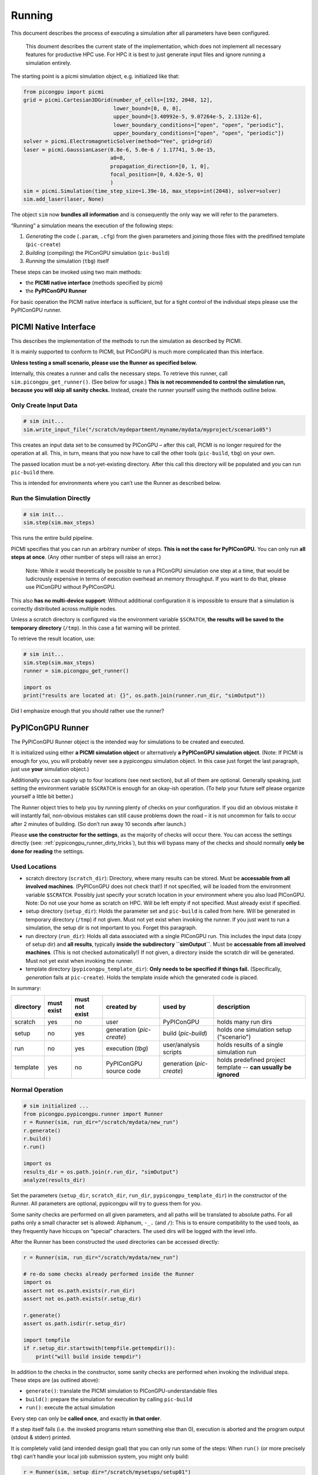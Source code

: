 Running
=======

This document describes the process of executing a simulation after all
parameters have been configured.

   This doument describes the current state of the implementation,
   which does not implement all necessary features for productive HPC use.
   For HPC it is best to just generate input files and ignore running a simulation entirely.

The starting point is a picmi simulation object, e.g. initialized like
that:

.. code:: python

   from picongpu import picmi
   grid = picmi.Cartesian3DGrid(number_of_cells=[192, 2048, 12],
                                lower_bound=[0, 0, 0],
                                upper_bound=[3.40992e-5, 9.07264e-5, 2.1312e-6],
                                lower_boundary_conditions=["open", "open", "periodic"],
                                upper_boundary_conditions=["open", "open", "periodic"])
   solver = picmi.ElectromagneticSolver(method="Yee", grid=grid)
   laser = picmi.GaussianLaser(0.8e-6, 5.0e-6 / 1.17741, 5.0e-15,
                               a0=8,
                               propagation_direction=[0, 1, 0],
                               focal_position=[0, 4.62e-5, 0]
                               )
   sim = picmi.Simulation(time_step_size=1.39e-16, max_steps=int(2048), solver=solver)
   sim.add_laser(laser, None)

The object ``sim`` now **bundles all information** and is consequently
the only way we will refer to the parameters.

“Running” a simulation means the execution of the following steps:

1. *Generating* the code (``.param``, ``.cfg``) from the given
   parameters and joining those files with the predifined template
   (``pic-create``)
2. *Building* (compiling) the PIConGPU simulation (``pic-build``)
3. *Running* the simulation (``tbg``) itself

These steps can be invoked using two main methods:

-  the **PICMI native interface** (methods specified by picmi)
-  the **PyPIConGPU Runner**

For basic operation the PICMI native interface is sufficient, but for a
tight control of the individual steps please use the PyPIConGPU runner.

PICMI Native Interface
----------------------

This describes the implementation of the methods to run the simulation
as described by PICMI.

It is mainly supported to conform to PICMI, but PIConGPU is much more
complicated than this interface.

**Unless testing a small scenario, please use the Runner as specified
below.**

Internally, this creates a runner and calls the necessary steps. To
retrieve this runner, call ``sim.picongpu_get_runner()``. (See below for
usage.) **This is not recommended to control the simulation run, because
you will skip all sanity checks.** Instead, create the runner yourself
using the methods outline below.

Only Create Input Data
~~~~~~~~~~~~~~~~~~~~~~

.. code:: python

   # sim init...
   sim.write_input_file("/scratch/mydepartment/myname/mydata/myproject/scenario05")

This creates an input data set to be consumed by PIConGPU – after this
call, PICMI is no longer required for the operation at all. This, in
turn, means that you now have to call the other tools (``pic-build``,
``tbg``) on your own.

The passed location must be a not-yet-existing directory. After this
call this directory will be populated and you can run ``pic-build``
there.

This is intended for environments where you can’t use the Runner as
described below.

Run the Simulation Directly
~~~~~~~~~~~~~~~~~~~~~~~~~~~

.. code:: python

   # sim init...
   sim.step(sim.max_steps)

This runs the entire build pipeline.

PICMI specifies that you can run an arbitrary number of steps. **This is
not the case for PyPIConGPU.** You can only run **all steps at once**.
(Any other number of steps will raise an error.)

   Note: While it would theoretically be possible to run a PIConGPU
   simulation one step at a time, that would be ludicrously expensive in
   terms of execution overhead an memory throughput. If you want to do
   that, please use PIConGPU without PyPIConGPU.

This also **has no multi-device support**:
Without additional configuration it is impossible to ensure that a
simulation is correctly distributed across multiple nodes.

Unless a scratch directory is configured via the environment variable
``$SCRATCH``, **the results will be saved to the temporary directory**
(``/tmp``). In this case a fat warning will be printed.

To retrieve the result location, use:

.. code:: python

   # sim init...
   sim.step(sim.max_steps)
   runner = sim.picongpu_get_runner()

   import os
   print("results are located at: {}", os.path.join(runner.run_dir, "simOutput"))

Did I emphasize enough that you should rather use the runner?

PyPIConGPU Runner
-----------------

The PyPIConGPU Runner object is the intended way for simulations to be
created and executed.

It is initialized using either **a PICMI simulation object** or
alternatively **a PyPIConGPU simulation object**. (Note: If PICMI is
enough for you, you will probably never see a pypicongpu simulation
object. In this case just forget the last paragraph, just use **your**
simulation object.)

Additionally you can supply up to four locations (see next section), but
all of them are optional. Generally speaking, just setting the
environment variable ``$SCRATCH`` is enough for an okay-ish operation.
(To help your future self please organize yourself a little bit better.)

The Runner object tries to help you by running plenty of checks on your
configuration. If you did an obvious mistake it will instantly fail,
non-obvious mistakes can still cause problems down the road – it is not
uncommon for fails to occur after 2 minutes of building. (So don’t run
away 10 seconds after launch.)

Please **use the constructor for the settings**, as the majority of
checks will occur there. You can access the settings directly (see:
:ref:`pypicongpu_runner_dirty_tricks`), but this will bypass many of the checks and should
normally **only be done for reading** the settings.

Used Locations
~~~~~~~~~~~~~~

-  scratch directory (``scratch_dir``): Directory, where many results
   can be stored. Must be **accessable from all involved machines**.
   (PyPIConGPU does not check that!) If not specified, will be loaded
   from the environment variable ``$SCRATCH``. Possibly just specify
   your scratch location in your environment where you also load
   PIConGPU. Note: Do not use your home as scratch on HPC. Will be left
   empty if not specified. Must already exist if specified.
-  setup directory (``setup_dir``): Holds the parameter set and
   ``pic-build`` is called from here. Will be generated in temporary
   directory (``/tmp``) if not given. Must not yet exist when invoking
   the runner. If you just want to run a simulation, the setup dir is
   not important to you. Forget this paragraph.
-  run directory (``run_dir``): Holds all data associated with a single
   PIConGPU run. This includes the input data (copy of setup dir) and
   **all results**, typically **inside the subdirectory ``simOutput``**.
   Must be **accessable from all involved machines**. (This is not
   checked automatically!) If not given, a directory inside the scratch
   dir will be generated. Must not yet exist when invoking the runner.
-  template directory (``pypicongpu_template_dir``): **Only needs to be
   specified if things fail.** (Specifically, *generation* fails at
   ``pic-create``). Holds the template inside which the generated code
   is placed.

In summary:

+-----------+------------+----------------+---------------------------+---------------------------+-----------------------------------------------------------------+
| directory | must exist | must not exist | created by                | used by                   | description                                                     |
+===========+============+================+===========================+===========================+=================================================================+
| scratch   | yes        | no             | user                      | PyPIConGPU                | holds many run dirs                                             |
+-----------+------------+----------------+---------------------------+---------------------------+-----------------------------------------------------------------+
| setup     | no         | yes            | generation (`pic-create`) | build (`pic-build`)       | holds one simulation setup ("scenario")                         |
+-----------+------------+----------------+---------------------------+---------------------------+-----------------------------------------------------------------+
| run       | no         | yes            | execution (`tbg`)         | user/analysis scripts     | holds results of a single simulation run                        |
+-----------+------------+----------------+---------------------------+---------------------------+-----------------------------------------------------------------+
| template  | yes        | no             | PyPIConGPU source code    | generation (`pic-create`) | holds predefined project template -- **can usually be ignored** |
+-----------+------------+----------------+---------------------------+---------------------------+-----------------------------------------------------------------+


Normal Operation
~~~~~~~~~~~~~~~~

.. code:: python

   # sim initialized ...
   from picongpu.pypicongpu.runner import Runner
   r = Runner(sim, run_dir="/scratch/mydata/new_run")
   r.generate()
   r.build()
   r.run()

   import os
   results_dir = os.path.join(r.run_dir, "simOutput")
   analyze(results_dir)

Set the parameters (``setup_dir``, ``scratch_dir``, ``run_dir``,
``pypicongpu_template_dir``) in the constructor of the Runner. All
parameters are optional, pypicongpu will try to guess them for you.

Some sanity checks are performed on all given parameters, and all paths
will be translated to absolute paths. For all paths only a small
character set is allowed: Alphanum, ``-_.`` (and ``/``): This is to
ensure compatibility to the used tools, as they frequently have hiccups
on “special” characters. The used dirs will be logged with the level
info.

After the Runner has been constructed the used directories can be
accessed directly:

.. code:: python

   r = Runner(sim, run_dir="/scratch/mydata/new_run")

   # re-do some checks already performed inside the Runner
   import os
   assert not os.path.exists(r.run_dir)
   assert not os.path.exists(r.setup_dir)

   r.generate()
   assert os.path.isdir(r.setup_dir)

   import tempfile
   if r.setup_dir.startswith(tempfile.gettempdir()):
       print("will build inside tempdir")

In addition to the checks in the constructor, some sanity checks are
performed when invoking the individual steps. These steps are (as
outlined above):

-  ``generate()``: translate the PICMI simulation to
   PIConGPU-understandable files
-  ``build()``: prepare the simulation for execution by calling
   ``pic-build``
-  ``run()``: execute the actual simulation

Every step can only be **called once**, and exactly **in that order**.

If a step itself fails (i.e. the invoked programs return something else
than 0), execution is aborted and the program output (stdout & stderr)
printed.

It is completely valid (and intended design goal) that you can only run
some of the steps: When ``run()`` (or more precisely ``tbg``) can’t
handle your local job submission system, you might only build:

.. code:: python

   r = Runner(sim, setup_dir="/scratch/mysetups/setup01")
   r.generate()
   r.build()
   # ... now manually submit the job from /scratch/mysetups/setup01

.. _pypicongpu_runner_dirty_tricks:

Dirty Tricks
~~~~~~~~~~~~

While the Runner is designed to control **the entire lifecycle** of a
simulation, you can try to feed it a simulation/setup where other steps
have been performed externally.

For that **skip the checks in the constructor**: Construct the object
using an empty simulation and then overwrite the generated paths:

.. code:: python

   from picongpu.pypicongpu.runner import Runner
   from picongpu.pypicongpu.simulation import Simulation

   empty_sim = Simulation()
   # leave all dirs empty, this way no checks will trigger
   r = Runner(empty_sim)
   # now overwrite setup dir
   r.setup_dir = "/other/prepared/setup"

   # skip r.generate() (which would fail), directly build
   r.build()
   r.run()

While you can try that for you local setup, **it is not guaranteed to
work**.
